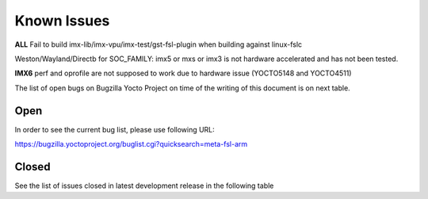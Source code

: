 Known Issues
============

**ALL** Fail to build imx-lib/imx-vpu/imx-test/gst-fsl-plugin when building against linux-fslc

Weston/Wayland/Directb for SOC_FAMILY: imx5 or mxs or imx3 is not hardware accelerated and
has not been tested.

**IMX6** perf and oprofile are not supposed to work due to hardware issue (YOCTO5148 and YOCTO4511)

The list of open bugs on Bugzilla Yocto Project on time of the writing of this document
is on next table.

Open
----
In order to see the current bug list, please use following URL:

https://bugzilla.yoctoproject.org/buglist.cgi?quicksearch=meta-fsl-arm

.. tabularcolumns:: |C|C|C|p{9.3cm}|
.. table:: List of open bugs

   .. include:: open_bugs.inc

Closed
------
See the list of issues closed in latest development release in the following table

.. tabularcolumns:: |C|C|C|p{9.3cm}|
.. table:: List of closed bugs

   .. include:: closed_bugs.inc

